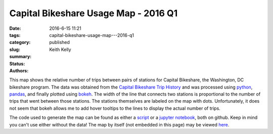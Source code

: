 Capital Bikeshare Usage Map - 2016 Q1
#####################################

:date: 2016-6-15 11:21
:tags:
:category:
:slug: capital-bikeshare-usage-map---2016-q1
:summary:
:status: published
:authors: Keith Kelly

This map shows the relative number of trips between pairs of stations for Capital Bikeshare, the Washington, DC bikeshare program.
The data was obtained from the `Capital Bikeshare Trip History <https://s3.amazonaws.com/capitalbikeshare-data/index.html>`_ and was processed using `python <https://www.python.org/>`_, `pandas <http://pandas.pydata.org/>`_, and finally plotted using `bokeh <http://bokeh.pydata.org/en/latest/>`_.
The width of the line that connects two stations is proportional to the number of trips that went between those stations.
The stations themselves are labeled on the map with dots.
Unfortunately, it does not seem that bokeh allows me to add hover tooltips to the lines to display the actual number of trips.

The code used to generate the map can be found as either a `script <https://github.com/kwkelly/notebooks/blob/master/capitalbikeshare/map.py>`_ or a `jupyter notebook <https://github.com/kwkelly/notebooks/blob/master/capitalbikeshare/bikeshare_map2016q1.ipynb>`_, both on github.
Keep in mind you can't use either without the data!
The map by itself (not embedded in this page) may be viewed `here <../../../../../embed_html/gmap_plot.html>`_.

.. raw:: html
  :file: ../embed_html/gmap_plot.html

